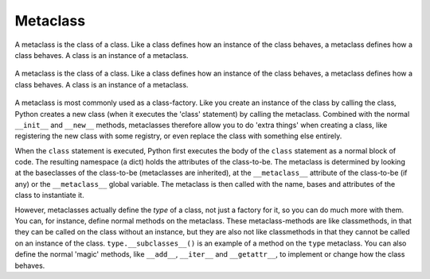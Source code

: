 *********
Metaclass
*********

A metaclass is the class of a class. Like a class defines how an instance of the class behaves, a metaclass defines how a class behaves. A class is an instance of a metaclass.

.. figure:: img/metaclass.png
    :scale: 75%
    :align: center

    A metaclass is the class of a class. Like a class defines how an instance of the class behaves, a metaclass defines how a class behaves. A class is an instance of a metaclass.

A metaclass is most commonly used as a class-factory. Like you create an instance of the class by calling the class, Python creates a new class (when it executes the 'class' statement) by calling the metaclass. Combined with the normal ``__init__`` and ``__new__`` methods, metaclasses therefore allow you to do 'extra things' when creating a class, like registering the new class with some registry, or even replace the class with something else entirely.

When the ``class`` statement is executed, Python first executes the body of the ``class`` statement as a normal block of code. The resulting namespace (a dict) holds the attributes of the class-to-be. The metaclass is determined by looking at the baseclasses of the class-to-be (metaclasses are inherited), at the ``__metaclass__`` attribute of the class-to-be (if any) or the ``__metaclass__`` global variable. The metaclass is then called with the name, bases and attributes of the class to instantiate it.

However, metaclasses actually define the *type* of a class, not just a factory for it, so you can do much more with them. You can, for instance, define normal methods on the metaclass. These metaclass-methods are like classmethods, in that they can be called on the class without an instance, but they are also not like classmethods in that they cannot be called on an instance of the class. ``type.__subclasses__()`` is an example of a method on the ``type`` metaclass. You can also define the normal 'magic' methods, like ``__add__``, ``__iter__`` and ``__getattr__``, to implement or change how the class behaves.


